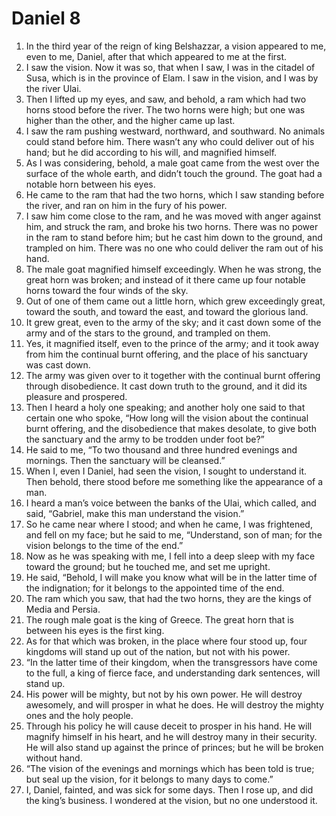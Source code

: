 ﻿
* Daniel 8
1. In the third year of the reign of king Belshazzar, a vision appeared to me, even to me, Daniel, after that which appeared to me at the first. 
2. I saw the vision. Now it was so, that when I saw, I was in the citadel of Susa, which is in the province of Elam. I saw in the vision, and I was by the river Ulai. 
3. Then I lifted up my eyes, and saw, and behold, a ram which had two horns stood before the river. The two horns were high; but one was higher than the other, and the higher came up last. 
4. I saw the ram pushing westward, northward, and southward. No animals could stand before him. There wasn’t any who could deliver out of his hand; but he did according to his will, and magnified himself. 
5. As I was considering, behold, a male goat came from the west over the surface of the whole earth, and didn’t touch the ground. The goat had a notable horn between his eyes. 
6. He came to the ram that had the two horns, which I saw standing before the river, and ran on him in the fury of his power. 
7. I saw him come close to the ram, and he was moved with anger against him, and struck the ram, and broke his two horns. There was no power in the ram to stand before him; but he cast him down to the ground, and trampled on him. There was no one who could deliver the ram out of his hand. 
8. The male goat magnified himself exceedingly. When he was strong, the great horn was broken; and instead of it there came up four notable horns toward the four winds of the sky. 
9. Out of one of them came out a little horn, which grew exceedingly great, toward the south, and toward the east, and toward the glorious land. 
10. It grew great, even to the army of the sky; and it cast down some of the army and of the stars to the ground, and trampled on them. 
11. Yes, it magnified itself, even to the prince of the army; and it took away from him the continual burnt offering, and the place of his sanctuary was cast down. 
12. The army was given over to it together with the continual burnt offering through disobedience. It cast down truth to the ground, and it did its pleasure and prospered. 
13. Then I heard a holy one speaking; and another holy one said to that certain one who spoke, “How long will the vision about the continual burnt offering, and the disobedience that makes desolate, to give both the sanctuary and the army to be trodden under foot be?” 
14. He said to me, “To two thousand and three hundred evenings and mornings. Then the sanctuary will be cleansed.” 
15. When I, even I Daniel, had seen the vision, I sought to understand it. Then behold, there stood before me something like the appearance of a man. 
16. I heard a man’s voice between the banks of the Ulai, which called, and said, “Gabriel, make this man understand the vision.” 
17. So he came near where I stood; and when he came, I was frightened, and fell on my face; but he said to me, “Understand, son of man; for the vision belongs to the time of the end.” 
18. Now as he was speaking with me, I fell into a deep sleep with my face toward the ground; but he touched me, and set me upright. 
19. He said, “Behold, I will make you know what will be in the latter time of the indignation; for it belongs to the appointed time of the end. 
20. The ram which you saw, that had the two horns, they are the kings of Media and Persia. 
21. The rough male goat is the king of Greece. The great horn that is between his eyes is the first king. 
22. As for that which was broken, in the place where four stood up, four kingdoms will stand up out of the nation, but not with his power. 
23. “In the latter time of their kingdom, when the transgressors have come to the full, a king of fierce face, and understanding dark sentences, will stand up. 
24. His power will be mighty, but not by his own power. He will destroy awesomely, and will prosper in what he does. He will destroy the mighty ones and the holy people. 
25. Through his policy he will cause deceit to prosper in his hand. He will magnify himself in his heart, and he will destroy many in their security. He will also stand up against the prince of princes; but he will be broken without hand. 
26. “The vision of the evenings and mornings which has been told is true; but seal up the vision, for it belongs to many days to come.” 
27. I, Daniel, fainted, and was sick for some days. Then I rose up, and did the king’s business. I wondered at the vision, but no one understood it. 
